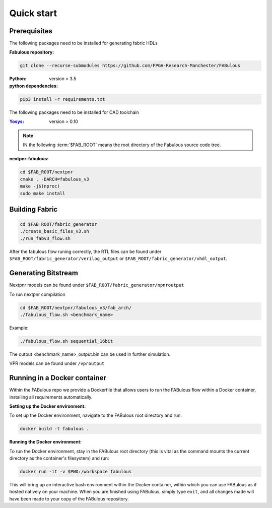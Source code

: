 Quick start
===========
.. _setup:

Prerequisites
-------------

The following packages need to be installed for generating fabric HDLs

:Fabulous repository:

.. code-block:: console

    git clone --recurse-submodules https://github.com/FPGA-Research-Manchester/FABulous

:Python: 
 version > 3.5

:python dependencies:

.. code-block:: console

    pip3 install -r requirements.txt

The following packages need to be installed for CAD toolchain

:`Yosys <https://github.com/YosysHQ/yosys>`_:
 version > 0.10


.. note:: IN the following :term:`$FAB_ROOT` means the root directory of the Fabulous source code tree.

:nextpnr-fabulous:

.. code-block:: console

   cd $FAB_ROOT/nextpnr
   cmake . -DARCH=fabulous_v3
   make -j$(nproc)
   sudo make install

Building Fabric
---------------

.. code-block:: console

   cd $FAB_ROOT/fabric_generator
   ./create_basic_files_v3.sh
   ./run_fabv3_flow.sh

After the fabulous flow runing correctly, the RTL files can be found under ``$FAB_ROOT/fabric_generator/verilog_output`` or ``$FAB_ROOT/fabric_generator/vhdl_output``.


Generating Bitstream
--------------------

Nextpnr models can be found under ``$FAB_ROOT/fabric_generator/npnroutput``

To run nextpnr compilation
 
.. code-block:: console

   cd $FAB_ROOT/nextpnr/fabulous_v3/fab_arch/
   ./fabulous_flow.sh <benchmark_name>

Example:

.. code-block:: console

   ./fabulous_flow.sh sequential_16bit

The output <benchmark_name>_output.bin can be used in further simulation.

VPR models can be found under ``/vproutput``

Running in a Docker container
-----------------------------

Within the FABulous repo we provide a Dockerfile that allows users to run the FABulous flow within a Docker container, installing all requirements automatically.

:Setting up the Docker environment:

To set up the Docker environment, navigate to the FABulous root directory and run:

.. code-block:: console

     docker build -t fabulous .

:Running the Docker environment:

To run the Docker environment, stay in the FABulous root directory (this is vital as the command mounts the current directory as the container's filesystem) and run:

.. code-block:: console

     docker run -it -v $PWD:/workspace fabulous

This will bring up an interactive bash environment within the Docker container, within which you can use FABulous as if hosted natively on your machine. When you are finished using FABulous, simply type ``exit``, and all changes made will have been made to your copy of the FABulous repository.

